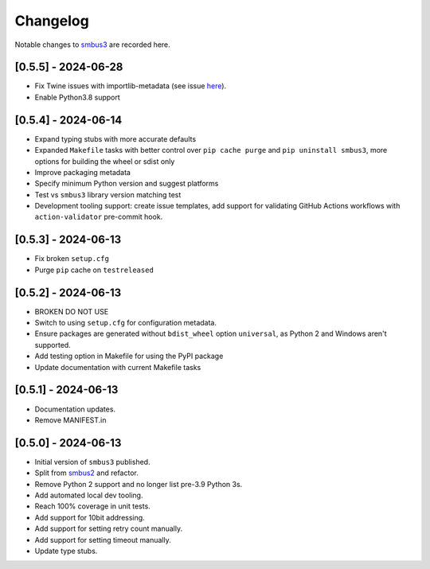 Changelog
=========

Notable changes to `smbus3 <https://github.com/eindiran/smbus3>`__ are
recorded here.

[0.5.5] - 2024-06-28
--------------------

- Fix Twine issues with importlib-metadata (see issue `here <https://github.com/pypa/twine/issues/1125>`__).
- Enable Python3.8 support

[0.5.4] - 2024-06-14
--------------------

- Expand typing stubs with more accurate defaults
- Expanded ``Makefile`` tasks with better control over ``pip cache purge`` and ``pip uninstall smbus3``, more options for building the wheel or sdist only
- Improve packaging metadata
- Specify minimum Python version and suggest platforms
- Test vs ``smbus3`` library version matching test
- Development tooling support: create issue templates, add support for validating GitHub Actions workflows with ``action-validator`` pre-commit hook.

[0.5.3] - 2024-06-13
--------------------

- Fix broken ``setup.cfg``
- Purge ``pip`` cache on ``testreleased``

[0.5.2] - 2024-06-13
--------------------

- BROKEN DO NOT USE
- Switch to using ``setup.cfg`` for configuration metadata.
- Ensure packages are generated without ``bdist_wheel`` option ``universal``, as Python 2 and Windows aren't supported.
- Add testing option in Makefile for using the PyPI package
- Update documentation with current Makefile tasks

[0.5.1] - 2024-06-13
--------------------

- Documentation updates.
- Remove MANIFEST.in

[0.5.0] - 2024-06-13
--------------------

- Initial version of ``smbus3`` published.
-  Split from `smbus2 <https://github.com/kplindegaard/smbus2>`__ and
   refactor.
- Remove Python 2 support and no longer list pre-3.9 Python 3s.
- Add automated local dev tooling.
- Reach 100% coverage in unit tests.
- Add support for 10bit addressing.
- Add support for setting retry count manually.
- Add support for setting timeout manually.
- Update type stubs.
